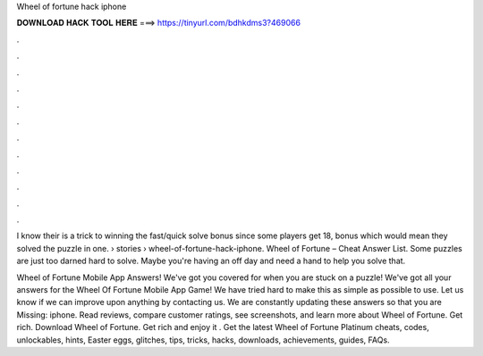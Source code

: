 Wheel of fortune hack iphone



𝐃𝐎𝐖𝐍𝐋𝐎𝐀𝐃 𝐇𝐀𝐂𝐊 𝐓𝐎𝐎𝐋 𝐇𝐄𝐑𝐄 ===> https://tinyurl.com/bdhkdms3?469066



.



.



.



.



.



.



.



.



.



.



.



.

I know their is a trick to winning the fast/quick solve bonus since some players get 18, bonus which would mean they solved the puzzle in one.  › stories › wheel-of-fortune-hack-iphone. Wheel of Fortune – Cheat Answer List. Some puzzles are just too darned hard to solve. Maybe you're having an off day and need a hand to help you solve that.

Wheel of Fortune Mobile App Answers! We've got you covered for when you are stuck on a puzzle! We've got all your answers for the Wheel Of Fortune Mobile App Game! We have tried hard to make this as simple as possible to use. Let us know if we can improve upon anything by contacting us. We are constantly updating these answers so that you are Missing: iphone. ‎Read reviews, compare customer ratings, see screenshots, and learn more about Wheel of Fortune. Get rich. Download Wheel of Fortune. Get rich and enjoy it . Get the latest Wheel of Fortune Platinum cheats, codes, unlockables, hints, Easter eggs, glitches, tips, tricks, hacks, downloads, achievements, guides, FAQs.
